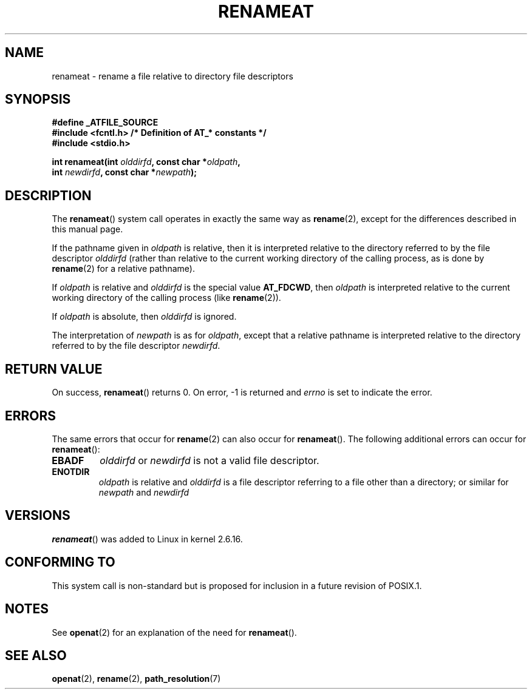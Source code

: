.\" Hey Emacs! This file is -*- nroff -*- source.
.\"
.\" This manpage is Copyright (C) 2006, Michael Kerrisk
.\"
.\" Permission is granted to make and distribute verbatim copies of this
.\" manual provided the copyright notice and this permission notice are
.\" preserved on all copies.
.\"
.\" Permission is granted to copy and distribute modified versions of this
.\" manual under the conditions for verbatim copying, provided that the
.\" entire resulting derived work is distributed under the terms of a
.\" permission notice identical to this one.
.\"
.\" Since the Linux kernel and libraries are constantly changing, this
.\" manual page may be incorrect or out-of-date.  The author(s) assume no
.\" responsibility for errors or omissions, or for damages resulting from
.\" the use of the information contained herein.  The author(s) may not
.\" have taken the same level of care in the production of this manual,
.\" which is licensed free of charge, as they might when working
.\" professionally.
.\"
.\" Formatted or processed versions of this manual, if unaccompanied by
.\" the source, must acknowledge the copyright and authors of this work.
.\"
.\"
.TH RENAMEAT 2 2006-04-10 "Linux" "Linux Programmer's Manual"
.SH NAME
renameat \- rename a file relative to directory file descriptors
.SH SYNOPSIS
.nf
.B #define _ATFILE_SOURCE
.B #include <fcntl.h>           /* Definition of AT_* constants */
.B #include <stdio.h>
.sp
.BI "int renameat(int " olddirfd ", const char *" oldpath ,
.BI "             int " newdirfd ", const char *" newpath );
.fi
.SH DESCRIPTION
The
.BR renameat ()
system call operates in exactly the same way as
.BR rename (2),
except for the differences described in this manual page.

If the pathname given in
.I oldpath
is relative, then it is interpreted relative to the directory
referred to by the file descriptor
.I olddirfd
(rather than relative to the current working directory of
the calling process, as is done by
.BR rename (2)
for a relative pathname).

If
.I oldpath
is relative and
.I olddirfd
is the special value
.BR AT_FDCWD ,
then
.I oldpath
is interpreted relative to the current working
directory of the calling process (like
.BR rename (2)).

If
.I oldpath
is absolute, then
.I olddirfd
is ignored.

The interpretation of
.I newpath
is as for
.IR oldpath ,
except that a relative pathname is interpreted relative
to the directory referred to by the file descriptor
.IR newdirfd .
.SH "RETURN VALUE"
On success,
.BR renameat ()
returns 0.
On error, \-1 is returned and
.I errno
is set to indicate the error.
.SH ERRORS
The same errors that occur for
.BR rename (2)
can also occur for
.BR renameat ().
The following additional errors can occur for
.BR renameat ():
.TP
.B EBADF
.I olddirfd
or
.I newdirfd
is not a valid file descriptor.
.TP
.B ENOTDIR
.I oldpath
is relative and
.I olddirfd
is a file descriptor referring to a file other than a directory;
or similar for
.I newpath
and
.I newdirfd
.SH VERSIONS
.BR renameat ()
was added to Linux in kernel 2.6.16.
.SH "CONFORMING TO"
This system call is non-standard but is proposed
for inclusion in a future revision of POSIX.1.
.SH NOTES
See
.BR openat (2)
for an explanation of the need for
.BR renameat ().
.SH "SEE ALSO"
.BR openat (2),
.BR rename (2),
.BR path_resolution (7)
